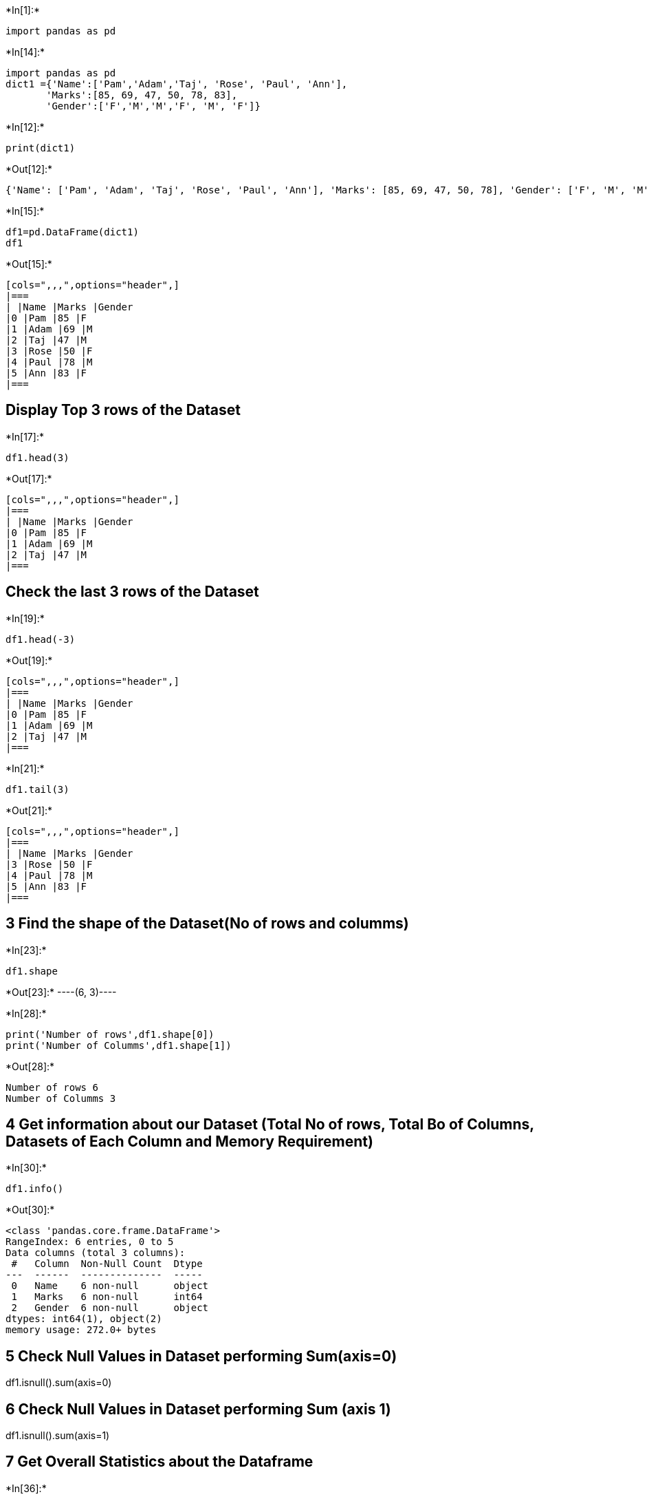 +*In[1]:*+
[source, ipython3]
----
import pandas as pd
----


+*In[14]:*+
[source, ipython3]
----
import pandas as pd
dict1 ={'Name':['Pam','Adam','Taj', 'Rose', 'Paul', 'Ann'],
       'Marks':[85, 69, 47, 50, 78, 83],
       'Gender':['F','M','M','F', 'M', 'F']}




                 
----


+*In[12]:*+
[source, ipython3]
----
print(dict1)
----


+*Out[12]:*+
----
{'Name': ['Pam', 'Adam', 'Taj', 'Rose', 'Paul', 'Ann'], 'Marks': [85, 69, 47, 50, 78], 'Gender': ['F', 'M', 'M', 'F', 'M', 'F']}
----


+*In[15]:*+
[source, ipython3]
----
df1=pd.DataFrame(dict1)
df1
----


+*Out[15]:*+
----
[cols=",,,",options="header",]
|===
| |Name |Marks |Gender
|0 |Pam |85 |F
|1 |Adam |69 |M
|2 |Taj |47 |M
|3 |Rose |50 |F
|4 |Paul |78 |M
|5 |Ann |83 |F
|===
----

== Display Top 3 rows of the Dataset


+*In[17]:*+
[source, ipython3]
----
df1.head(3)
----


+*Out[17]:*+
----
[cols=",,,",options="header",]
|===
| |Name |Marks |Gender
|0 |Pam |85 |F
|1 |Adam |69 |M
|2 |Taj |47 |M
|===
----

== Check the last 3 rows of the Dataset


+*In[19]:*+
[source, ipython3]
----
df1.head(-3)
----


+*Out[19]:*+
----
[cols=",,,",options="header",]
|===
| |Name |Marks |Gender
|0 |Pam |85 |F
|1 |Adam |69 |M
|2 |Taj |47 |M
|===
----


+*In[21]:*+
[source, ipython3]
----
df1.tail(3)
----


+*Out[21]:*+
----
[cols=",,,",options="header",]
|===
| |Name |Marks |Gender
|3 |Rose |50 |F
|4 |Paul |78 |M
|5 |Ann |83 |F
|===
----

== 3 Find the shape of the Dataset(No of rows and columms)


+*In[23]:*+
[source, ipython3]
----
df1.shape
----


+*Out[23]:*+
----(6, 3)----


+*In[28]:*+
[source, ipython3]
----
print('Number of rows',df1.shape[0])
print('Number of Columms',df1.shape[1])
----


+*Out[28]:*+
----
Number of rows 6
Number of Columms 3
----

== 4 Get information about our Dataset (Total No of rows, Total Bo of Columns, Datasets of Each Column and Memory Requirement)


+*In[30]:*+
[source, ipython3]
----
df1.info()
----


+*Out[30]:*+
----
<class 'pandas.core.frame.DataFrame'>
RangeIndex: 6 entries, 0 to 5
Data columns (total 3 columns):
 #   Column  Non-Null Count  Dtype 
---  ------  --------------  ----- 
 0   Name    6 non-null      object
 1   Marks   6 non-null      int64 
 2   Gender  6 non-null      object
dtypes: int64(1), object(2)
memory usage: 272.0+ bytes
----

== 5 Check Null Values in Dataset performing Sum(axis=0)

df1.isnull().sum(axis=0)

== 6 Check Null Values in Dataset performing Sum (axis 1)

df1.isnull().sum(axis=1)

== 7 Get Overall Statistics about the Dataframe


+*In[36]:*+
[source, ipython3]
----
df1.describe()
----


+*Out[36]:*+
----
[cols=",",options="header",]
|===
| |Marks
|count |6.000000
|mean |68.666667
|std |16.597189
|min |47.000000
|25% |54.750000
|50% |73.500000
|75% |81.750000
|max |85.000000
|===
----


+*In[37]:*+
[source, ipython3]
----
df1.describe(include='all')
----


+*Out[37]:*+
----
[cols=",,,",options="header",]
|===
| |Name |Marks |Gender
|count |6 |6.000000 |6
|unique |6 |NaN |2
|top |Taj |NaN |M
|freq |1 |NaN |3
|mean |NaN |68.666667 |NaN
|std |NaN |16.597189 |NaN
|min |NaN |47.000000 |NaN
|25% |NaN |54.750000 |NaN
|50% |NaN |73.500000 |NaN
|75% |NaN |81.750000 |NaN
|max |NaN |85.000000 |NaN
|===
----

== 8 Find Unique Values from The Gender Column

df1[`Gender'].unique()

== 9 Find the Number of Unique Values from the Gender Column

df1[`Gender'].nunique()


+*In[42]:*+
[source, ipython3]
----
# 9 Display Count of Uniquw Values in Gender Columns

df1['Gender'].value_counts()
----


+*Out[42]:*+
----M    3
F    3
Name: Gender, dtype: int64----

== 10 Find Total Number of students having Marks Between 80 - 90 (Inclusive) using between method


+*In[46]:*+
[source, ipython3]
----
df1['Marks']
----


+*Out[46]:*+
----0    85
1    69
2    47
3    50
4    78
5    83
Name: Marks, dtype: int64----


+*In[47]:*+
[source, ipython3]
----
df1['Marks']>80
----


+*Out[47]:*+
----0     True
1    False
2    False
3    False
4    False
5     True
Name: Marks, dtype: bool----


+*In[48]:*+
[source, ipython3]
----
df1[df1['Marks']>80]
----


+*Out[48]:*+
----
[cols=",,,",options="header",]
|===
| |Name |Marks |Gender
|0 |Pam |85 |F
|5 |Ann |83 |F
|===
----


+*In[53]:*+
[source, ipython3]
----
df1[(df1['Marks']>80) & (df1['Marks']<90)]
----


+*Out[53]:*+
----
[cols=",,,",options="header",]
|===
| |Name |Marks |Gender
|0 |Pam |85 |F
|5 |Ann |83 |F
|===
----


+*In[54]:*+
[source, ipython3]
----
len(df1[df1['Marks']>80])
----


+*Out[54]:*+
----2----


+*In[55]:*+
[source, ipython3]
----
#This is usng the between method

df1['Marks'].between(80,90)
----


+*Out[55]:*+
----0     True
1    False
2    False
3    False
4    False
5     True
Name: Marks, dtype: bool----


+*In[56]:*+
[source, ipython3]
----
sum(df1['Marks'].between(80,90))
----


+*Out[56]:*+
----2----

== 11 Find Average Marks

df1


+*In[59]:*+
[source, ipython3]
----
df1['Marks'].mean()
----


+*Out[59]:*+
----68.66666666666667----


+*In[60]:*+
[source, ipython3]
----
#Finding the min of Marks


df1['Marks'].min()
----


+*Out[60]:*+
----47----


+*In[61]:*+
[source, ipython3]
----
#Finding the max of Marks

df1['Marks'].max()

----


+*Out[61]:*+
----85----


+*In[62]:*+
[source, ipython3]
----
#12 Apply Method
----


+*In[67]:*+
[source, ipython3]
----
def marks(x):
    return x//2
----


+*In[68]:*+
[source, ipython3]
----
df1['Half_marks']=df1['Marks'].apply(marks)
----


+*In[69]:*+
[source, ipython3]
----
df1
----


+*Out[69]:*+
----
[cols=",,,,",options="header",]
|===
| |Name |Marks |Gender |Half_marks
|0 |Pam |85 |F |42
|1 |Adam |69 |M |34
|2 |Taj |47 |M |23
|3 |Rose |50 |F |25
|4 |Paul |78 |M |39
|5 |Ann |83 |F |41
|===
----


+*In[70]:*+
[source, ipython3]
----
# Lamda

df1['Marks'].apply(lambda x:x/2)
----


+*Out[70]:*+
----0    42.5
1    34.5
2    23.5
3    25.0
4    39.0
5    41.5
Name: Marks, dtype: float64----


+*In[71]:*+
[source, ipython3]
----
# length of string on Names column

df1['Name'].apply(len)
----


+*Out[71]:*+
----0    3
1    4
2    3
3    4
4    4
5    3
Name: Name, dtype: int64----


+*In[72]:*+
[source, ipython3]
----
#13 Map Functions


df1
----


+*Out[72]:*+
----
[cols=",,,,",options="header",]
|===
| |Name |Marks |Gender |Half_marks
|0 |Pam |85 |F |42
|1 |Adam |69 |M |34
|2 |Taj |47 |M |23
|3 |Rose |50 |F |25
|4 |Paul |78 |M |39
|5 |Ann |83 |F |41
|===
----


+*In[73]:*+
[source, ipython3]
----
df1['Gender'].map({'M':1,'F':0})
----


+*Out[73]:*+
----0    0
1    1
2    1
3    0
4    1
5    0
Name: Gender, dtype: int64----


+*In[74]:*+
[source, ipython3]
----
df1['Male_Female']=df1['Gender'].map({'M':1,'F':0})
----


+*In[75]:*+
[source, ipython3]
----
df1
----


+*Out[75]:*+
----
[cols=",,,,,",options="header",]
|===
| |Name |Marks |Gender |Half_marks |Male_Female
|0 |Pam |85 |F |42 |0
|1 |Adam |69 |M |34 |1
|2 |Taj |47 |M |23 |1
|3 |Rose |50 |F |25 |0
|4 |Paul |78 |M |39 |1
|5 |Ann |83 |F |41 |0
|===
----


+*In[76]:*+
[source, ipython3]
----
#14 Drop the Columns

df1
----


+*Out[76]:*+
----
[cols=",,,,,",options="header",]
|===
| |Name |Marks |Gender |Half_marks |Male_Female
|0 |Pam |85 |F |42 |0
|1 |Adam |69 |M |34 |1
|2 |Taj |47 |M |23 |1
|3 |Rose |50 |F |25 |0
|4 |Paul |78 |M |39 |1
|5 |Ann |83 |F |41 |0
|===
----


+*In[79]:*+
[source, ipython3]
----
df1.drop('Male_Female', axis=1)
----


+*Out[79]:*+
----
[cols=",,,,",options="header",]
|===
| |Name |Marks |Gender |Half_marks
|0 |Pam |85 |F |42
|1 |Adam |69 |M |34
|2 |Taj |47 |M |23
|3 |Rose |50 |F |25
|4 |Paul |78 |M |39
|5 |Ann |83 |F |41
|===
----


+*In[82]:*+
[source, ipython3]
----
df1.drop(['Male_Female','Half_marks'],axis=1, inplace=True)
----


+*In[83]:*+
[source, ipython3]
----
df1
----


+*Out[83]:*+
----
[cols=",,,",options="header",]
|===
| |Name |Marks |Gender
|0 |Pam |85 |F
|1 |Adam |69 |M
|2 |Taj |47 |M
|3 |Rose |50 |F
|4 |Paul |78 |M
|5 |Ann |83 |F
|===
----


+*In[84]:*+
[source, ipython3]
----
#15 Print Name of The Columns


df1.columns
----


+*Out[84]:*+
----Index(['Name', 'Marks', 'Gender'], dtype='object')----


+*In[85]:*+
[source, ipython3]
----
df1.index
----


+*Out[85]:*+
----RangeIndex(start=0, stop=6, step=1)----


+*In[86]:*+
[source, ipython3]
----
# 16 Sort the DataFrame as per the Marks Column

df1
----


+*Out[86]:*+
----
[cols=",,,",options="header",]
|===
| |Name |Marks |Gender
|0 |Pam |85 |F
|1 |Adam |69 |M
|2 |Taj |47 |M
|3 |Rose |50 |F
|4 |Paul |78 |M
|5 |Ann |83 |F
|===
----


+*In[87]:*+
[source, ipython3]
----
df1.sort_values(by='Marks')
----


+*Out[87]:*+
----
[cols=",,,",options="header",]
|===
| |Name |Marks |Gender
|2 |Taj |47 |M
|3 |Rose |50 |F
|1 |Adam |69 |M
|4 |Paul |78 |M
|5 |Ann |83 |F
|0 |Pam |85 |F
|===
----


+*In[88]:*+
[source, ipython3]
----
df1.sort_values(by='Marks', ascending=False)
----


+*Out[88]:*+
----
[cols=",,,",options="header",]
|===
| |Name |Marks |Gender
|0 |Pam |85 |F
|5 |Ann |83 |F
|4 |Paul |78 |M
|1 |Adam |69 |M
|3 |Rose |50 |F
|2 |Taj |47 |M
|===
----


+*In[89]:*+
[source, ipython3]
----
df1.sort_values(by=['Marks','Gender'],ascending=False)
----


+*Out[89]:*+
----
[cols=",,,",options="header",]
|===
| |Name |Marks |Gender
|0 |Pam |85 |F
|5 |Ann |83 |F
|4 |Paul |78 |M
|1 |Adam |69 |M
|3 |Rose |50 |F
|2 |Taj |47 |M
|===
----


+*In[90]:*+
[source, ipython3]
----
#17 Display Name and Marks of the Female Students
----


+*In[91]:*+
[source, ipython3]
----
df1
----


+*Out[91]:*+
----
[cols=",,,",options="header",]
|===
| |Name |Marks |Gender
|0 |Pam |85 |F
|1 |Adam |69 |M
|2 |Taj |47 |M
|3 |Rose |50 |F
|4 |Paul |78 |M
|5 |Ann |83 |F
|===
----


+*In[92]:*+
[source, ipython3]
----
df1['Gender']
----


+*Out[92]:*+
----0    F
1    M
2    M
3    F
4    M
5    F
Name: Gender, dtype: object----


+*In[94]:*+
[source, ipython3]
----
df1[df1['Gender']=='F']
----


+*Out[94]:*+
----
[cols=",,,",options="header",]
|===
| |Name |Marks |Gender
|0 |Pam |85 |F
|3 |Rose |50 |F
|5 |Ann |83 |F
|===
----


+*In[97]:*+
[source, ipython3]
----
df1[df1['Gender']=='F'][['Name','Marks']]
----


+*Out[97]:*+
----
[cols=",,",options="header",]
|===
| |Name |Marks
|0 |Pam |85
|3 |Rose |50
|5 |Ann |83
|===
----


+*In[100]:*+
[source, ipython3]
----
df1[df1['Gender'].isin(['F'])][['Name','Marks']]
----


+*Out[100]:*+
----
[cols=",,",options="header",]
|===
| |Name |Marks
|0 |Pam |85
|3 |Rose |50
|5 |Ann |83
|===
----


+*In[ ]:*+
[source, ipython3]
----

----


+*In[ ]:*+
[source, ipython3]
----

----


+*In[ ]:*+
[source, ipython3]
----

----


+*In[ ]:*+
[source, ipython3]
----

----


+*In[ ]:*+
[source, ipython3]
----

----


+*In[ ]:*+
[source, ipython3]
----

----


+*In[ ]:*+
[source, ipython3]
----

----
